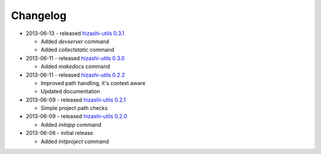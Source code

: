 Changelog
=========

* 2013-06-13 - released `hizashi-utils 0.3.1 <https://github.com/dodobas/hizashi-utils/tree/0.3.1>`_

  * Added *devserver* command
  * Added *collectstatic* command

* 2013-06-11 - released `hizashi-utils 0.3.0 <https://github.com/dodobas/hizashi-utils/tree/0.3.0>`_

  * Added *makedocs* command

* 2013-06-11 - released `hizashi-utils 0.2.2 <https://github.com/dodobas/hizashi-utils/tree/0.2.2>`_

  * Improved path handling, it's context aware
  * Updated documentation

* 2013-06-09 - released `hizashi-utils 0.2.1 <https://github.com/dodobas/hizashi-utils/tree/0.2.1>`_

  * Simple project path checks

* 2013-06-09 - released `hizashi-utils 0.2.0 <https://github.com/dodobas/hizashi-utils/tree/0.2.0>`_

  * Added *initapp* command

* 2013-06-06 - initial release

  * Added *initproject* command
